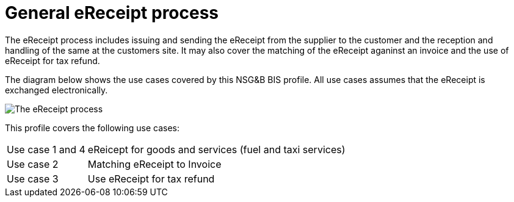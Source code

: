 
= General eReceipt process

The eReceipt process includes issuing and sending the eReceipt from the supplier to the customer and the reception and handling of the same at the customers site. It may also cover the matching of the eReceipt aganinst an invoice and the use of eReceipt for tax refund.

The diagram below shows the use cases covered by this NSG&B BIS profile. All use cases assumes that the eReceipt is exchanged electronically.

image::../shared/images/eReceipt_overview.png[The eReceipt process, align="center"]

This profile covers the following use cases:

[horizontal]
Use case 1 and 4:: eReicept for goods and services (fuel and taxi services)
Use case 2:: Matching eReceipt to Invoice
Use case 3:: Use eReceipt for tax refund  
